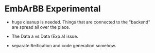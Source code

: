 * EmbArBB Experimental

  + huge cleanup is needed. Things that are connected to the "backend" 
    are spread all over the place.

  + The Data a vs Data (Exp a) issue. 
    
  + separate Reification and code generation somehow.
  


